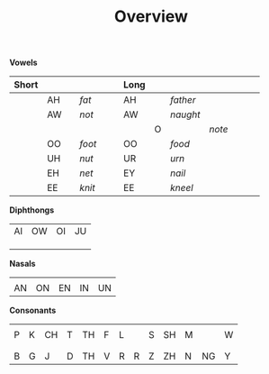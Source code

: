 #+title: Overview
#+OPTIONS: toc:nil
#+OPTIONS: title:nil
#+OPTIONS: num:nil
#+LATEX_HEADER: \usepackage{nopageno}
[[file:1img/duployan-shorthand.png]]

*Vowels*
|-------+----+---------------------------+------+--------------------------------+---+------+--------------------------+--------------------+--------------------------------+------------------------------+---+---|
| Short |    |                           |      |                                |   | Long |                          |                    |                                |                              |   |   |
|-------+----+---------------------------+------+--------------------------------+---+------+--------------------------+--------------------+--------------------------------+------------------------------+---+---|
|       | AH | [[file:1img/ah-short-ipa.png]] | /fat/  | [[file:1img/alphabet_ah_short.png]] |   | AH   | [[file:1img/ah-long-ipa.png]] | /father/             | [[file:1img/alphabet_ah_long.png]]  |                              |   |   |
|-------+----+---------------------------+------+--------------------------------+---+------+--------------------------+--------------------+--------------------------------+------------------------------+---+---|
|       | AW | [[file:1img/aw-short-ipa.png]] | /not/  | [[file:1img/alphabet_aw_short.png]] |   | AW   | [[file:1img/aw-long-ipa.png]] | /naught/             | [[file:1img/alphabet_aw_long.png]]  |                              |   |   |
|-------+----+---------------------------+------+--------------------------------+---+------+--------------------------+--------------------+--------------------------------+------------------------------+---+---|
|       |    |                           |      |                                |   |      | O                        | [[file:1img/o-ipa.png]] | /note/                           | [[file:1img/alphabet_o_long.png]] |   |   |
|-------+----+---------------------------+------+--------------------------------+---+------+--------------------------+--------------------+--------------------------------+------------------------------+---+---|
|       | OO | [[file:1img/oo-short-ipa.png]] | /foot/ | [[file:1img/alphabet_oo_short.png]] |   | OO   | [[file:1img/oo-long-ipa.png]] | /food/               | [[file:1img/alphabet_oo_long.png]]  |                              |   |   |
|-------+----+---------------------------+------+--------------------------------+---+------+--------------------------+--------------------+--------------------------------+------------------------------+---+---|
|       | UH | [[file:1img/uh-ipa.png]]       | /nut/  | [[file:1img/alphabet_uh_short.png]] |   | UR   | [[file:1img/ur-ipa.png]]      | /urn/                | [[file:1img/alphabet_uh_short.png]] |                              |   |   |
|-------+----+---------------------------+------+--------------------------------+---+------+--------------------------+--------------------+--------------------------------+------------------------------+---+---|
|       | EH | [[file:1img/eh-ipa.png]]       | /net/  | [[file:1img/alphabet_eh_short.png]] |   | EY   | [[file:1img/ey-ipa.png]]      | /nail/               | [[file:1img/alphabet_eh_long.png]]  |                              |   |   |
|-------+----+---------------------------+------+--------------------------------+---+------+--------------------------+--------------------+--------------------------------+------------------------------+---+---|
|       | EE | [[file:1img/ee-short-ipa.png]] | /knit/ | [[file:1img/alphabet_i_short.png]]  |   | EE   | [[file:1img/ee-long-ipa.png]] | /kneel/              | [[file:1img/alphabet_ee_long.png]]  |                              |   |   |
|-------+----+---------------------------+------+--------------------------------+---+------+--------------------------+--------------------+--------------------------------+------------------------------+---+---|
*Diphthongs*
|------------------------------+-------------------------------+-------------------------------+------------------------------|
| AI                           | OW                            | OI                            | JU                           |
| [[file:1img/alphabet_i_diph.png]] | [[file:1img/alphabet_ow_diph.png]] | [[file:1img/alphabet_oi_diph.png]] | [[file:1img/alphabet_u_diph.png]] |
| [[file:1img/ai-ipa-1.png]]        | [[file:1img/ow-ipa-1.png]]         | [[file:1img/oi-ipa-1.png]]         | [[file:1img/ju-ipa-1.png]]        |
| [[file:1img/ai-ipa-2.png]]        | [[file:1img/ow-ipa-2.png]]         | [[file:1img/oi-ipa-2.png]]         | [[file:1img/ju-ipa-2.png]]        |
|------------------------------+-------------------------------+-------------------------------+------------------------------|
*Nasals*
|--------------------------+--------------------------+--------------------------+--------------------------+--------------------------|
| [[file:1img/alphabet_an.png]] | [[file:1img/alphabet_on.png]] | [[file:1img/alphabet_en.png]] | [[file:1img/alphabet_in.png]] | [[file:1img/alphabet_un.png]] |
| AN                       | ON                       | EN                       | IN                       | UN                       |
|--------------------------+--------------------------+--------------------------+--------------------------+--------------------------|
*Consonants*
|-------------------------+-------------------------+--------------------------+-------------------------+-------------------------------+-------------------------+------------------------------+------------------------------+-------------------------+--------------------------+-------------------------+--------------------------+-------------------------|
| [[file:1img/alphabet_p.png]] | [[file:1img/alphabet_k.png]] | [[file:1img/alphabet_ch.png]] | [[file:1img/alphabet_t.png]] | [[file:1img/alphabet_th_hard.png]] | [[file:1img/alphabet_f.png]] | [[file:1img/alphabet_l.png]]      |                              | [[file:1img/alphabet_s.png]] | [[file:1img/alphabet_sh.png]] | [[file:1img/alphabet_m.png]] |                          | [[file:1img/alphabet_w.png]] |
| P                       | K                       | CH                       | T                       | TH                            | F                       | L                            |                              | S                       | SH                       | M                       |                          | W                       |
|                         |                         |                          |                         |                               |                         |                              |                              |                         |                          |                         |                          |                         |
|-------------------------+-------------------------+--------------------------+-------------------------+-------------------------------+-------------------------+------------------------------+------------------------------+-------------------------+--------------------------+-------------------------+--------------------------+-------------------------|
| [[file:1img/alphabet_b.png]] | [[file:1img/alphabet_g.png]] | [[file:1img/alphabet_j.png]]  | [[file:1img/alphabet_d.png]] | [[file:1img/alphabet_th_soft.png]] | [[file:1img/alphabet_v.png]] | [[file:1img/alphabet_r_hard.png]] | [[file:1img/alphabet_r_soft.png]] | [[file:1img/alphabet_z.png]] | [[file:1img/alphabet_zh.png]] | [[file:1img/alphabet_n.png]] | [[file:1img/alphabet_ng.png]] | [[file:1img/alphabet_y.png]] |
| B                       | G                       | J                        | D                       | TH                            | V                       | R                            | R                            | Z                       | ZH                       | N                       | NG                       | Y                       |
|-------------------------+-------------------------+--------------------------+-------------------------+-------------------------------+-------------------------+------------------------------+------------------------------+-------------------------+--------------------------+-------------------------+--------------------------+-------------------------|
